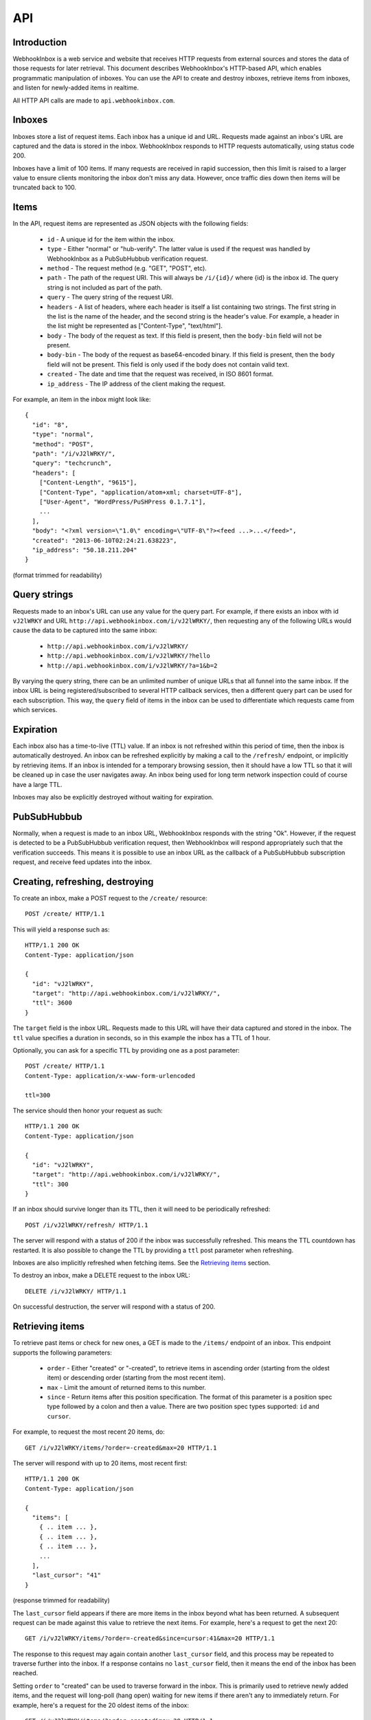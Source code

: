 API
===

Introduction
------------

WebhookInbox is a web service and website that receives HTTP requests from external sources and stores the data of those requests for later retrieval. This document describes WebhookInbox's HTTP-based API, which enables programmatic manipulation of inboxes. You can use the API to create and destroy inboxes, retrieve items from inboxes, and listen for newly-added items in realtime.

All HTTP API calls are made to ``api.webhookinbox.com``.

Inboxes
-------

Inboxes store a list of request items. Each inbox has a unique id and URL. Requests made against an inbox's URL are captured and the data is stored in the inbox. WebhookInbox responds to HTTP requests automatically, using status code 200.

Inboxes have a limit of 100 items. If many requests are received in rapid succession, then this limit is raised to a larger value to ensure clients monitoring the inbox don't miss any data. However, once traffic dies down then items will be truncated back to 100.

Items
-----

In the API, request items are represented as JSON objects with the following fields:

  * ``id`` - A unique id for the item within the inbox.
  * ``type`` - Either "normal" or "hub-verify". The latter value is used if the request was handled by WebhookInbox as a PubSubHubbub verification request.
  * ``method`` - The request method (e.g. "GET", "POST", etc).
  * ``path`` - The path of the request URI. This will always be ``/i/{id}/`` where {id} is the inbox id. The query string is not included as part of the path.
  * ``query`` - The query string of the request URI.
  * ``headers`` - A list of headers, where each header is itself a list containing two strings. The first string in the list is the name of the header, and the second string is the header's value. For example, a header in the list might be represented as ["Content-Type", "text/html"].
  * ``body`` - The body of the request as text. If this field is present, then the ``body-bin`` field will not be present.
  * ``body-bin`` - The body of the request as base64-encoded binary. If this field is present, then the ``body`` field will not be present. This field is only used if the body does not contain valid text.
  * ``created`` - The date and time that the request was received, in ISO 8601 format.
  * ``ip_address`` - The IP address of the client making the request.

For example, an item in the inbox might look like::

  {
    "id": "8",
    "type": "normal",
    "method": "POST",
    "path": "/i/vJ2lWRKY/",
    "query": "techcrunch",
    "headers": [
      ["Content-Length", "9615"],
      ["Content-Type", "application/atom+xml; charset=UTF-8"],
      ["User-Agent", "WordPress/PuSHPress 0.1.7.1"],
      ...
    ],
    "body": "<?xml version=\"1.0\" encoding=\"UTF-8\"?><feed ...>...</feed>",
    "created": "2013-06-10T02:24:21.638223",
    "ip_address": "50.18.211.204"
  }

(format trimmed for readability)

Query strings
-------------

Requests made to an inbox's URL can use any value for the query part. For example, if there exists an inbox with id ``vJ2lWRKY`` and URL ``http://api.webhookinbox.com/i/vJ2lWRKY/``, then requesting any of the following URLs would cause the data to be captured into the same inbox:

  * ``http://api.webhookinbox.com/i/vJ2lWRKY/``
  * ``http://api.webhookinbox.com/i/vJ2lWRKY/?hello``
  * ``http://api.webhookinbox.com/i/vJ2lWRKY/?a=1&b=2``

By varying the query string, there can be an unlimited number of unique URLs that all funnel into the same inbox. If the inbox URL is being registered/subscribed to several HTTP callback services, then a different query part can be used for each subscription. This way, the ``query`` field of items in the inbox can be used to differentiate which requests came from which services.

Expiration
----------

Each inbox also has a time-to-live (TTL) value. If an inbox is not refreshed within this period of time, then the inbox is automatically destroyed. An inbox can be refreshed explicitly by making a call to the ``/refresh/`` endpoint, or implicitly by retrieving items. If an inbox is intended for a temporary browsing session, then it should have a low TTL so that it will be cleaned up in case the user navigates away. An inbox being used for long term network inspection could of course have a large TTL.

Inboxes may also be explicitly destroyed without waiting for expiration.

PubSubHubbub
------------

Normally, when a request is made to an inbox URL, WebhookInbox responds with the string "Ok". However, if the request is detected to be a PubSubHubbub verification request, then WebhookInbox will respond appropriately such that the verification succeeds. This means it is possible to use an inbox URL as the callback of a PubSubHubbub subscription request, and receive feed updates into the inbox.

Creating, refreshing, destroying
--------------------------------

To create an inbox, make a POST request to the ``/create/`` resource::

  POST /create/ HTTP/1.1

This will yield a response such as::

  HTTP/1.1 200 OK
  Content-Type: application/json

  {
    "id": "vJ2lWRKY",
    "target": "http://api.webhookinbox.com/i/vJ2lWRKY/",
    "ttl": 3600
  }

The ``target`` field is the inbox URL. Requests made to this URL will have their data captured and stored in the inbox. The ``ttl`` value specifies a duration in seconds, so in this example the inbox has a TTL of 1 hour.

Optionally, you can ask for a specific TTL by providing one as a post parameter::

  POST /create/ HTTP/1.1
  Content-Type: application/x-www-form-urlencoded

  ttl=300

The service should then honor your request as such::

  HTTP/1.1 200 OK
  Content-Type: application/json

  {
    "id": "vJ2lWRKY",
    "target": "http://api.webhookinbox.com/i/vJ2lWRKY/",
    "ttl": 300
  }

If an inbox should survive longer than its TTL, then it will need to be periodically refreshed::

  POST /i/vJ2lWRKY/refresh/ HTTP/1.1

The server will respond with a status of 200 if the inbox was successfully refreshed. This means the TTL countdown has restarted. It is also possible to change the TTL by providing a ``ttl`` post parameter when refreshing.

Inboxes are also implicitly refreshed when fetching items. See the `Retrieving items`_ section.

To destroy an inbox, make a DELETE request to the inbox URL::

  DELETE /i/vJ2lWRKY/ HTTP/1.1

On successful destruction, the server will respond with a status of 200.

Retrieving items
----------------

To retrieve past items or check for new ones, a GET is made to the ``/items/`` endpoint of an inbox. This endpoint supports the following parameters:

  * ``order`` - Either "created" or "-created", to retrieve items in ascending order (starting from the oldest item) or descending order (starting from the most recent item).
  * ``max`` - Limit the amount of returned items to this number.
  * ``since`` - Return items after this position specification. The format of this parameter is a position spec type followed by a colon and then a value. There are two position spec types supported: ``id`` and ``cursor``.
  
For example, to request the most recent 20 items, do::

  GET /i/vJ2lWRKY/items/?order=-created&max=20 HTTP/1.1

The server will respond with up to 20 items, most recent first::

  HTTP/1.1 200 OK
  Content-Type: application/json

  {
    "items": [
      { .. item ... },
      { .. item ... },
      { .. item ... },
      ...
    ],
    "last_cursor": "41"
  }

(response trimmed for readability)

The ``last_cursor`` field appears if there are more items in the inbox beyond what has been returned. A subsequent request can be made against this value to retrieve the next items. For example, here's a request to get the next 20::

  GET /i/vJ2lWRKY/items/?order=-created&since=cursor:41&max=20 HTTP/1.1

The response to this request may again contain another ``last_cursor`` field, and this process may be repeated to traverse further into the inbox. If a response contains no ``last_cursor`` field, then it means the end of the inbox has been reached.

Setting ``order`` to "created" can be used to traverse forward in the inbox. This is primarily used to retrieve newly added items, and the request will long-poll (hang open) waiting for new items if there aren't any to immediately return. For example, here's a request for the 20 oldest items of the inbox::

  GET /i/vJ2lWRKY/items/?order=created&max=20 HTTP/1.1

The server will respond with up to 20 items, oldest first::

  HTTP/1.1 200 OK
  Content-Type: application/json

  {
    "items": [
      { .. item ... },
      { .. item ... },
      { .. item ... },
      ...
    ],
    "last_cursor": "41"
  }

(response trimmed for readability)

Just as when requesting for items in "-created" order, requesting for items in "created" order may also result in a response containing a ``last_cursor`` value. This value can be used in a subsequent request to retrieve the next items. Unlike with "-created" order, though, the "created" order **always** returns a ``last_cursor`` value, since there may always be new items forward in time.

Finally, items can be requested after a given item id. This is the most appropriate way to query for new items after making a request for items in "-created" order. For example, if the newest item has id "63", then checking for new items can be done like this::

  GET /i/vJ2lWRKY/items/?order=created&since=id:63 HTTP/1.1

Again, when using "created" order, be aware that the request may hang open until new items are ready. Also, the response will contain a ``last_cursor`` value which should be used in subsequent requests (with since=cursor rather than since=id). More about this in the `Live updates`_ section.

Live updates
------------

There are two ways to receive updates of new items:

  1. Using the ``/items/`` endpoint to check for items after the newest item, resulting in HTTP long-polling (server holds request open until items are ready and then makes a full response).
  2. Using the ``/stream/`` endpoint to receive events of new items, resulting in HTTP streaming (server appends to response indefinitely).

The HTTP long-polling mechanism is the most robust and is ideal for browser applications. First, make an initial request against the last known item::

  GET /i/vJ2lWRKY/items/?order=created&since=id:63 HTTP/1.1

The response will contain a ``last_cursor`` value. From that point on, repeatedly request against the last known cursor::

  GET /i/vJ2lWRKY/items/?order=created&since=cursor:63 HTTP/1.1

Always use the ``last_cursor`` value from the most recent response in the next request.

The HTTP streaming mechanism first responds with the text "[opened]" followed by a newline. Then, any new items are returned as a single line of JSON followed by a newline. This mechanism can be handy for monitoring with curl::

  $ curl http://api.webhookinbox.com/i/vJ2lWRKY/stream/
  [opened]
  { ... item ... }
  { ... item ... }

Non-browser applications may prefer using the streaming mechanism because the HTTP connection doesn't need to be closed after every received item. However, be aware that if the inbox needs to be refreshed to avoid expiration then the application must make refresh requests independently of the open stream. Simply having a stream open does not prevent the inbox from expiring. With the long-polling mechanism, on the other hand, the inbox ends up getting refreshed each time the client polls.

Contact
-------

WebhookInbox is produced by Fanout, Inc. Please do not hesitate to contact info@fanout.io with any questions.
